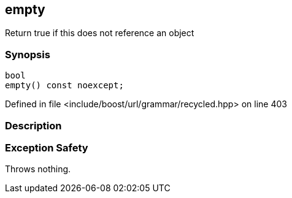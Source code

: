 :relfileprefix: ../../../../
[#D2EC9AC2C3D12CB19B162BA4D45B7DFBCB2870AD]
== empty

pass:v,q[Return true if this does not reference an object]


=== Synopsis

[source,cpp,subs="verbatim,macros,-callouts"]
----
bool
empty() const noexcept;
----

Defined in file <include/boost/url/grammar/recycled.hpp> on line 403

=== Description


=== Exception Safety
pass:v,q[Throws nothing.]


